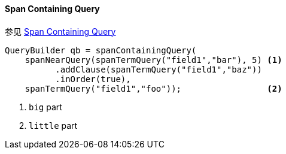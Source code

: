 [[java-query-dsl-span-containing-query]]
==== Span Containing Query

参见 https://www.elastic.co/guide/en/elasticsearch/reference/5.2/query-dsl-span-containing-query.html[Span Containing Query]

[source,java]
--------------------------------------------------
QueryBuilder qb = spanContainingQuery(
    spanNearQuery(spanTermQuery("field1","bar"), 5) <1>
          .addClause(spanTermQuery("field1","baz"))
          .inOrder(true),
    spanTermQuery("field1","foo"));                 <2>
--------------------------------------------------
<1> `big` part
<2> `little` part
